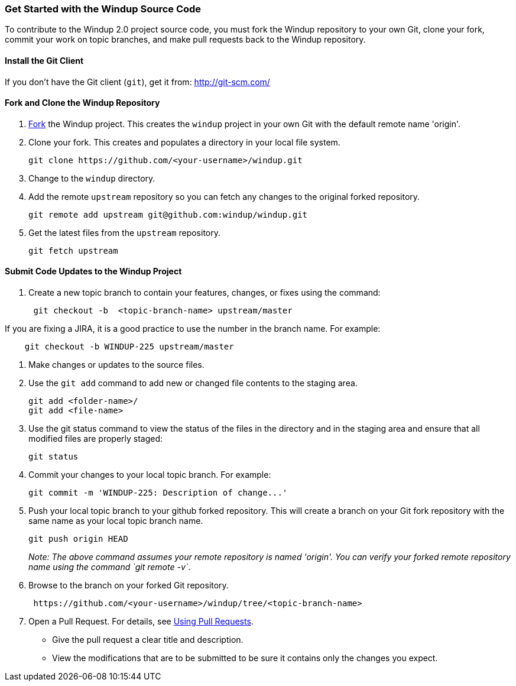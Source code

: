 [[get-started-with-the-windup-source-code]]
Get Started with the Windup Source Code
~~~~~~~~~~~~~~~~~~~~~~~~~~~~~~~~~~~~~~~

To contribute to the Windup 2.0 project source code, you must fork the
Windup repository to your own Git, clone your fork, commit your work on
topic branches, and make pull requests back to the Windup repository.

[[install-the-git-client]]
Install the Git Client
^^^^^^^^^^^^^^^^^^^^^^

If you don't have the Git client (`git`), get it from:
http://git-scm.com/

[[fork-and-clone-the-windup-repository]]
Fork and Clone the Windup Repository
^^^^^^^^^^^^^^^^^^^^^^^^^^^^^^^^^^^^

1.  https://github.com/windup/windup/fork[Fork] the Windup project. This
creates the `windup` project in your own Git with the default remote
name 'origin'.
2.  Clone your fork. This creates and populates a directory in your
local file system.
+
-------------------------------------------------------
git clone https://github.com/<your-username>/windup.git
-------------------------------------------------------
3.  Change to the `windup` directory.
4.  Add the remote `upstream` repository so you can fetch any changes to
the original forked repository.
+
--------------------------------------------------------
git remote add upstream git@github.com:windup/windup.git
--------------------------------------------------------
5.  Get the latest files from the `upstream` repository.
+
------------------
git fetch upstream
------------------

[[submit-code-updates-to-the-windup-project]]
Submit Code Updates to the Windup Project
^^^^^^^^^^^^^^^^^^^^^^^^^^^^^^^^^^^^^^^^^

1.  Create a new topic branch to contain your features, changes, or
fixes using the command:
+
-----------------------------------------------------
 git checkout -b  <topic-branch-name> upstream/master
-----------------------------------------------------

If you are fixing a JIRA, it is a good practice to use the number in the
branch name. For example:

----------------------------------------------
    git checkout -b WINDUP-225 upstream/master
----------------------------------------------

1.  Make changes or updates to the source files.
2.  Use the `git add` command to add new or changed file contents to the
staging area.
+
----------------------
git add <folder-name>/
git add <file-name>
----------------------
3.  Use the git status command to view the status of the files in the
directory and in the staging area and ensure that all modified files are
properly staged:
+
------------------
git status        
------------------
4.  Commit your changes to your local topic branch. For example:
+
---------------------------------------------------------
git commit -m 'WINDUP-225: Description of change...'     
---------------------------------------------------------
5.  Push your local topic branch to your github forked repository. This
will create a branch on your Git fork repository with the same name as
your local topic branch name.
+
--------------------------------
git push origin HEAD            
--------------------------------
+
_Note: The above command assumes your remote repository is named
'origin'. You can verify your forked remote repository name using the
command `git remote -v`_.
6.  Browse to the branch on your forked Git repository.
+
--------------------------------------------------------------------
 https://github.com/<your-username>/windup/tree/<topic-branch-name> 
--------------------------------------------------------------------
7.  Open a Pull Request. For details, see
https://help.github.com/articles/using-pull-requests[Using Pull
Requests].

* Give the pull request a clear title and description.
* View the modifications that are to be submitted to be sure it contains
only the changes you expect.